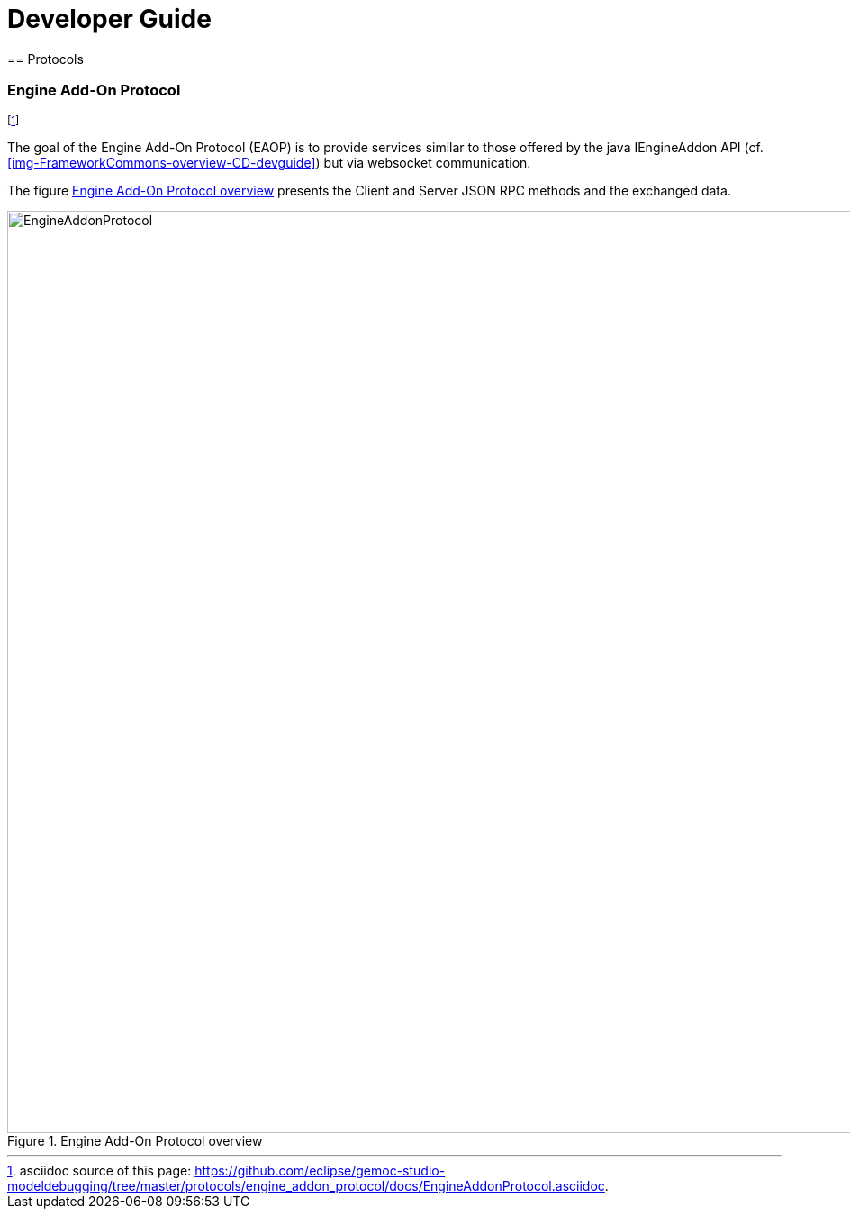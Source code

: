 ////////////////////////////////////////////////////////////////
//	Reproduce title only if not included in master documentation
////////////////////////////////////////////////////////////////
ifndef::includedInMaster[]

= Developer Guide
== Protocols

endif::[]

=== Engine Add-On Protocol 

footnote:[asciidoc source of this page:  https://github.com/eclipse/gemoc-studio-modeldebugging/tree/master/protocols/engine_addon_protocol/docs/EngineAddonProtocol.asciidoc.]

The goal of the Engine Add-On Protocol (EAOP)  is to provide services similar to those offered by the java IEngineAddon API (cf. <<img-FrameworkCommons-overview-CD-devguide>>)
but via websocket communication.

The  figure <<img-EAOP-CD-devguide>> presents the Client and Server JSON RPC methods and the exchanged data.

[[img-EAOP-CD-devguide]]
.Engine Add-On Protocol overview
image::images/EngineAddonProtocol.png[EngineAddonProtocol, 1024]



 
